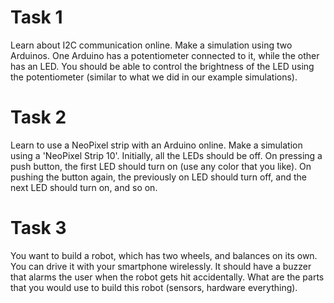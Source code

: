 * Task 1
Learn about I2C communication online. Make a simulation using two Arduinos. One Arduino has a potentiometer connected to it, while the other has an LED. You should be able to control the brightness of the LED using the potentiometer (similar to what we did in our example simulations).

* Task 2
Learn to use a NeoPixel strip with an Arduino online. Make a simulation using a 'NeoPixel Strip 10'. Initially, all the LEDs should be off. On pressing a push button, the first LED should turn on (use any color that you like). On pushing the button again, the previously on LED should turn off, and the next LED should turn on, and so on.

* Task 3
You want to build a robot, which has two wheels, and balances on its own. You can drive it with your smartphone wirelessly. It should have a buzzer that alarms the user when the robot gets hit accidentally. What are the parts that you would use to build this robot (sensors, hardware everything).
